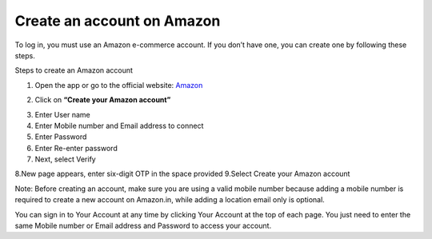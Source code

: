 Create an account on Amazon
====================


To log in, you must use an Amazon e-commerce account.  
If you don’t have one, you can create one by following these steps.

Steps to create an Amazon account

1. Open the app or go to the official website: `Amazon <https://www.amazon.com>`_

.. image:: pictures/create.png
   :align: center
   :width: 700px


2. Click on **“Create your Amazon account”**

.. image:: pictures/1.png
   :align: center
   :width: 700px

3. Enter User name
4. Enter Mobile number and Email address to connect
5. Enter Password
6. Enter Re-enter password
7. Next, select Verify

.. image:: pictures/2.png
   :align: center
   :width: 700px

8.New page appears, enter six-digit OTP in the space provided
9.Select Create your Amazon account

.. image:: pictures/3.png
   :align: center
   :width: 700px

Note: Before creating an account, make sure you are using a valid mobile number because adding a mobile number is required to create a new account on Amazon.in, while adding a location email only is optional.

You can sign in to Your Account at any time by clicking Your Account at the top of each page. You just need to enter the same Mobile number or Email address and Password to access your account.
